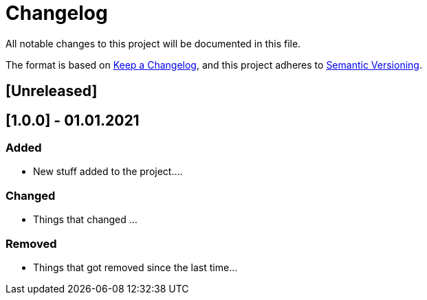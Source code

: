 = Changelog

All notable changes to this project will be documented in this file.

The format is based on https://keepachangelog.com/en/1.0.0/[Keep a Changelog],
and this project adheres to https://semver.org/spec/v2.0.0.html[Semantic Versioning].

== [Unreleased]

== [1.0.0] - 01.01.2021
=== Added
- New stuff added to the project....

=== Changed
- Things that changed ...

=== Removed
- Things that got removed since the last time...